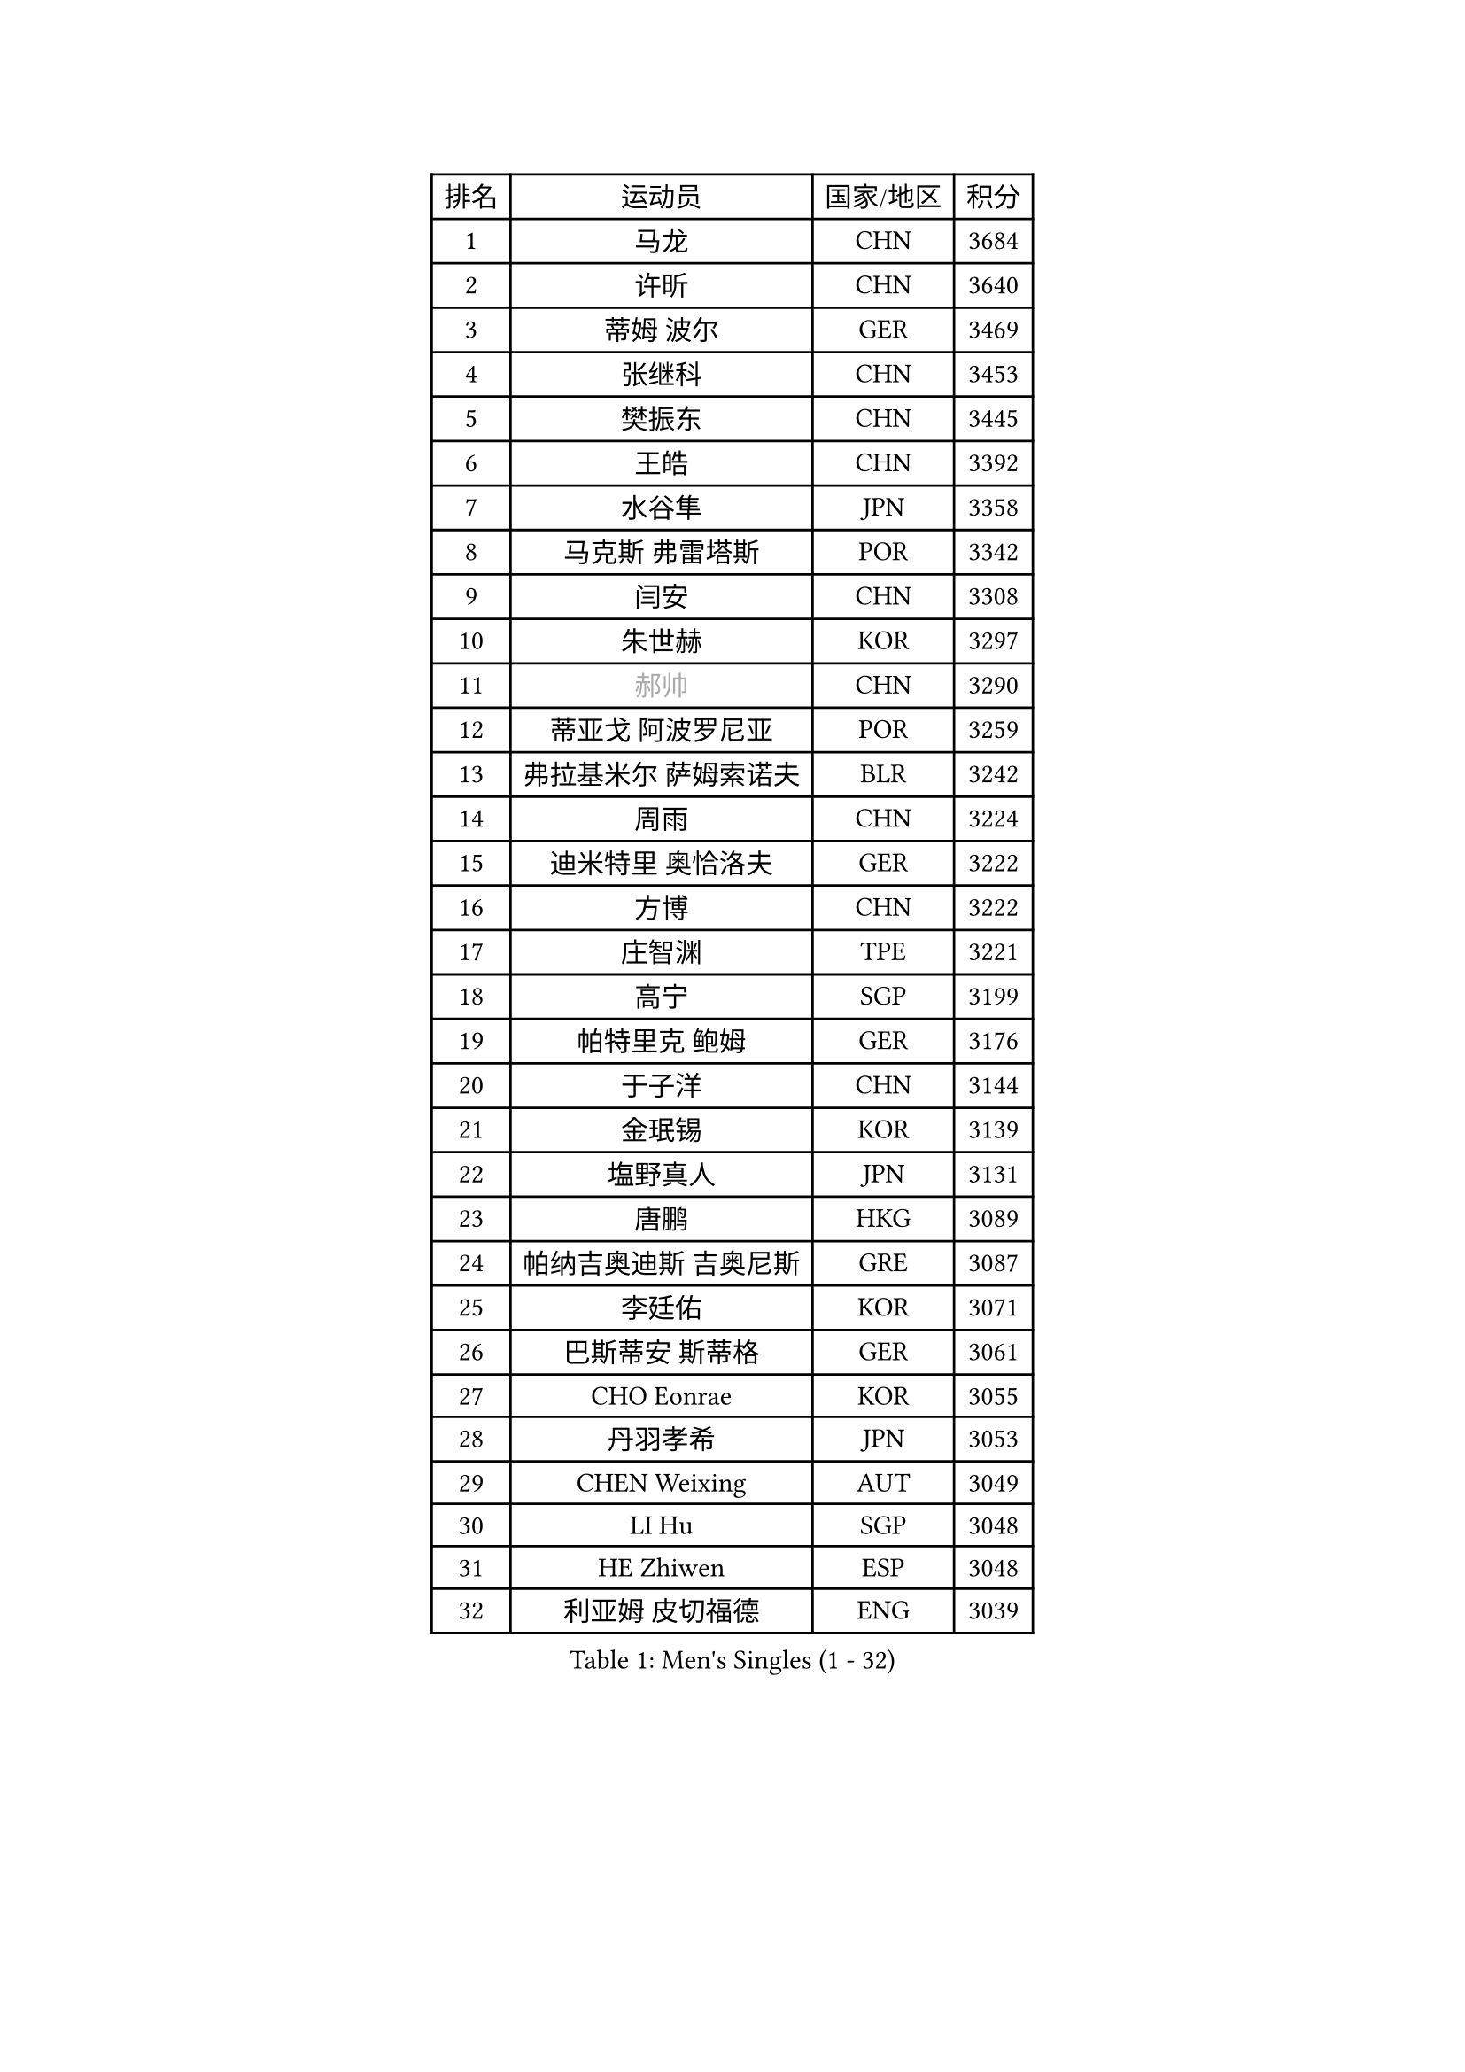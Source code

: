 
#set text(font: ("Courier New", "NSimSun"))
#figure(
  caption: "Men's Singles (1 - 32)",
    table(
      columns: 4,
      [排名], [运动员], [国家/地区], [积分],
      [1], [马龙], [CHN], [3684],
      [2], [许昕], [CHN], [3640],
      [3], [蒂姆 波尔], [GER], [3469],
      [4], [张继科], [CHN], [3453],
      [5], [樊振东], [CHN], [3445],
      [6], [王皓], [CHN], [3392],
      [7], [水谷隼], [JPN], [3358],
      [8], [马克斯 弗雷塔斯], [POR], [3342],
      [9], [闫安], [CHN], [3308],
      [10], [朱世赫], [KOR], [3297],
      [11], [#text(gray, "郝帅")], [CHN], [3290],
      [12], [蒂亚戈 阿波罗尼亚], [POR], [3259],
      [13], [弗拉基米尔 萨姆索诺夫], [BLR], [3242],
      [14], [周雨], [CHN], [3224],
      [15], [迪米特里 奥恰洛夫], [GER], [3222],
      [16], [方博], [CHN], [3222],
      [17], [庄智渊], [TPE], [3221],
      [18], [高宁], [SGP], [3199],
      [19], [帕特里克 鲍姆], [GER], [3176],
      [20], [于子洋], [CHN], [3144],
      [21], [金珉锡], [KOR], [3139],
      [22], [塩野真人], [JPN], [3131],
      [23], [唐鹏], [HKG], [3089],
      [24], [帕纳吉奥迪斯 吉奥尼斯], [GRE], [3087],
      [25], [李廷佑], [KOR], [3071],
      [26], [巴斯蒂安 斯蒂格], [GER], [3061],
      [27], [CHO Eonrae], [KOR], [3055],
      [28], [丹羽孝希], [JPN], [3053],
      [29], [CHEN Weixing], [AUT], [3049],
      [30], [LI Hu], [SGP], [3048],
      [31], [HE Zhiwen], [ESP], [3048],
      [32], [利亚姆 皮切福德], [ENG], [3039],
    )
  )#pagebreak()

#set text(font: ("Courier New", "NSimSun"))
#figure(
  caption: "Men's Singles (33 - 64)",
    table(
      columns: 4,
      [排名], [运动员], [国家/地区], [积分],
      [33], [吉田海伟], [JPN], [3031],
      [34], [松平健太], [JPN], [3031],
      [35], [WANG Zengyi], [POL], [3028],
      [36], [TOKIC Bojan], [SLO], [3025],
      [37], [吴尚垠], [KOR], [3018],
      [38], [安德烈 加奇尼], [CRO], [3013],
      [39], [罗伯特 加尔多斯], [AUT], [3011],
      [40], [CHEN Feng], [SGP], [3007],
      [41], [斯蒂芬 门格尔], [GER], [3005],
      [42], [LIU Yi], [CHN], [2997],
      [43], [KIM Hyok Bong], [PRK], [2983],
      [44], [MONTEIRO Joao], [POR], [2981],
      [45], [朴申赫], [PRK], [2979],
      [46], [米凯尔 梅兹], [DEN], [2976],
      [47], [陈建安], [TPE], [2969],
      [48], [斯特凡 菲格尔], [AUT], [2963],
      [49], [GERELL Par], [SWE], [2956],
      [50], [LUNDQVIST Jens], [SWE], [2953],
      [51], [帕特里克 弗朗西斯卡], [GER], [2951],
      [52], [GORAK Daniel], [POL], [2945],
      [53], [丁祥恩], [KOR], [2935],
      [54], [PERSSON Jon], [SWE], [2931],
      [55], [克里斯坦 卡尔松], [SWE], [2926],
      [56], [奥马尔 阿萨尔], [EGY], [2922],
      [57], [森园政崇], [JPN], [2922],
      [58], [#text(gray, "ZHAN Jian")], [SGP], [2916],
      [59], [阿德里安 克里桑], [ROU], [2915],
      [60], [MATTENET Adrien], [FRA], [2913],
      [61], [李尚洙], [KOR], [2913],
      [62], [KOU Lei], [UKR], [2912],
      [63], [BOBOCICA Mihai], [ITA], [2910],
      [64], [KONECNY Tomas], [CZE], [2909],
    )
  )#pagebreak()

#set text(font: ("Courier New", "NSimSun"))
#figure(
  caption: "Men's Singles (65 - 96)",
    table(
      columns: 4,
      [排名], [运动员], [国家/地区], [积分],
      [65], [周恺], [CHN], [2903],
      [66], [#text(gray, "KIM Junghoon")], [KOR], [2902],
      [67], [夸德里 阿鲁纳], [NGR], [2902],
      [68], [梁靖崑], [CHN], [2897],
      [69], [维尔纳 施拉格], [AUT], [2897],
      [70], [郑荣植], [KOR], [2896],
      [71], [SMIRNOV Alexey], [RUS], [2896],
      [72], [#text(gray, "克里斯蒂安 苏斯")], [GER], [2892],
      [73], [西蒙 高兹], [FRA], [2892],
      [74], [SHIBAEV Alexander], [RUS], [2884],
      [75], [汪洋], [SVK], [2883],
      [76], [江天一], [HKG], [2881],
      [77], [黄镇廷], [HKG], [2881],
      [78], [FILUS Ruwen], [GER], [2874],
      [79], [PLATONOV Pavel], [BLR], [2873],
      [80], [CHTCHETININE Evgueni], [BLR], [2859],
      [81], [DRINKHALL Paul], [ENG], [2858],
      [82], [张一博], [JPN], [2857],
      [83], [吉村真晴], [JPN], [2857],
      [84], [KANG Dongsoo], [KOR], [2854],
      [85], [艾曼纽 莱贝松], [FRA], [2853],
      [86], [MACHI Asuka], [JPN], [2850],
      [87], [卡林尼科斯 格林卡], [GRE], [2850],
      [88], [WANG Eugene], [CAN], [2848],
      [89], [周启豪], [CHN], [2847],
      [90], [约尔根 佩尔森], [SWE], [2846],
      [91], [STOYANOV Niagol], [ITA], [2844],
      [92], [尚坤], [CHN], [2844],
      [93], [LI Ahmet], [TUR], [2841],
      [94], [TSUBOI Gustavo], [BRA], [2837],
      [95], [HABESOHN Daniel], [AUT], [2834],
      [96], [#text(gray, "VANG Bora")], [TUR], [2830],
    )
  )#pagebreak()

#set text(font: ("Courier New", "NSimSun"))
#figure(
  caption: "Men's Singles (97 - 128)",
    table(
      columns: 4,
      [排名], [运动员], [国家/地区], [积分],
      [97], [MACHADO Carlos], [ESP], [2823],
      [98], [KARAKASEVIC Aleksandar], [SRB], [2823],
      [99], [PROKOPCOV Dmitrij], [CZE], [2822],
      [100], [ELOI Damien], [FRA], [2820],
      [101], [村松雄斗], [JPN], [2817],
      [102], [林高远], [CHN], [2809],
      [103], [PISTEJ Lubomir], [SVK], [2808],
      [104], [WALTHER Ricardo], [GER], [2806],
      [105], [诺沙迪 阿拉米扬], [IRI], [2803],
      [106], [ACHANTA Sharath Kamal], [IND], [2803],
      [107], [ARVIDSSON Simon], [SWE], [2802],
      [108], [让 米歇尔 赛弗], [BEL], [2801],
      [109], [ROBINOT Quentin], [FRA], [2797],
      [110], [TAN Ruiwu], [CRO], [2790],
      [111], [岸川圣也], [JPN], [2790],
      [112], [DIDUKH Oleksandr], [UKR], [2788],
      [113], [大岛祐哉], [JPN], [2783],
      [114], [CHIANG Hung-Chieh], [TPE], [2779],
      [115], [OYA Hidetoshi], [JPN], [2776],
      [116], [PATTANTYUS Adam], [HUN], [2776],
      [117], [SKACHKOV Kirill], [RUS], [2765],
      [118], [MATSUMOTO Cazuo], [BRA], [2761],
      [119], [#text(gray, "KANG Donghoon")], [KOR], [2755],
      [120], [KOSIBA Daniel], [HUN], [2753],
      [121], [#text(gray, "KIM Nam Chol")], [PRK], [2752],
      [122], [OLAH Benedek], [FIN], [2746],
      [123], [IONESCU Ovidiu], [ROU], [2746],
      [124], [TAKAKIWA Taku], [JPN], [2744],
      [125], [#text(gray, "LIN Ju")], [DOM], [2733],
      [126], [吉田雅己], [JPN], [2732],
      [127], [KOSOWSKI Jakub], [POL], [2731],
      [128], [UEDA Jin], [JPN], [2726],
    )
  )